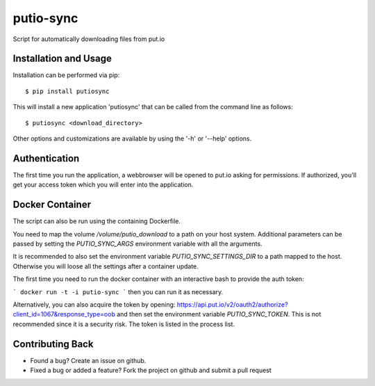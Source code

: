 putio-sync
==========

Script for automatically downloading files from put.io

Installation and Usage
----------------------

Installation can be performed via pip::

    $ pip install putiosync

This will install a new application 'putiosync' that can be called from the command
line as follows::

    $ putiosync <download_directory>

Other options and customizations are available by using the '-h' or '--help' options.

Authentication
--------------

The first time you run the application, a webbrowser will be opened to
put.io asking for permissions.  If authorized, you'll get your access
token which you will enter into the application.

Docker Container
----------------

The script can also be run using the containing Dockerfile.

You need to map the volume `/volume/putio_download` to a path on your host system.
Additional parameters can be passed by setting the `PUTIO_SYNC_ARGS` environment variable with all the arguments.

It is recommended to also set the environment variable `PUTIO_SYNC_SETTINGS_DIR` to a path mapped to the host. Otherwise you will loose all the settings after a container update.

The first time you need to run the docker container with an interactive bash to provide the auth token:

```
docker run -t -i putio-sync
```
then you can run it as necessary.

Alternatively, you can also acquire the token by opening:
https://api.put.io/v2/oauth2/authorize?client_id=1067&response_type=oob
and then set the environment variable `PUTIO_SYNC_TOKEN`. This is not recommended since it is a security risk. The token is listed in the process list.

Contributing Back
-----------------

* Found a bug? Create an issue on github.
* Fixed a bug or added a feature?  Fork the project on github and
  submit a pull request
